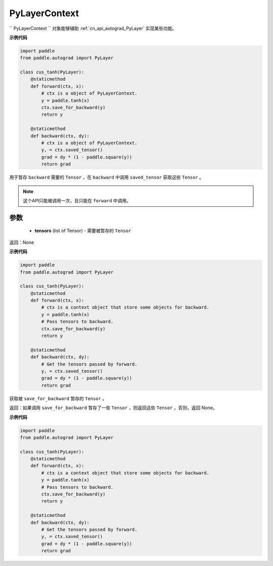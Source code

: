 .. _cn_api_autograd_PyLayerContext:

PyLayerContext
-------------------------------

.. py:class:: paddle.autograd.PyLayerContext

`` PyLayerContext `` 对象能够辅助 :ref:`cn_api_autograd_PyLayer` 实现某些功能。


**示例代码**

.. code-block:: python

    import paddle
    from paddle.autograd import PyLayer

    class cus_tanh(PyLayer):
        @staticmethod
        def forward(ctx, x):
            # ctx is a object of PyLayerContext.
            y = paddle.tanh(x)
            ctx.save_for_backward(y)
            return y

        @staticmethod
        def backward(ctx, dy):
            # ctx is a object of PyLayerContext.
            y, = ctx.saved_tensor()
            grad = dy * (1 - paddle.square(y))
            return grad


.. py:method:: save_for_backward(self, *tensors)

用于暂存 ``backward`` 需要的  ``Tensor`` ，在 ``backward`` 中调用 ``saved_tensor`` 获取这些 ``Tensor`` 。

.. note::
  这个API只能被调用一次，且只能在 ``forward`` 中调用。

参数
::::::::::
 - **tensors** (list of Tensor) - 需要被暂存的 ``Tensor`` 


返回：None

**示例代码**

.. code-block:: python

    import paddle
    from paddle.autograd import PyLayer

    class cus_tanh(PyLayer):
        @staticmethod
        def forward(ctx, x):
            # ctx is a context object that store some objects for backward.
            y = paddle.tanh(x)
            # Pass tensors to backward.
            ctx.save_for_backward(y)
            return y

        @staticmethod
        def backward(ctx, dy):
            # Get the tensors passed by forward.
            y, = ctx.saved_tensor()
            grad = dy * (1 - paddle.square(y))
            return grad


.. py:method:: saved_tensor(self, *tensors)

获取被 ``save_for_backward`` 暂存的 ``Tensor`` 。


返回：如果调用 ``save_for_backward`` 暂存了一些 ``Tensor`` ，则返回这些 ``Tensor`` ，否则，返回 None。

**示例代码**

.. code-block:: python

    import paddle
    from paddle.autograd import PyLayer

    class cus_tanh(PyLayer):
        @staticmethod
        def forward(ctx, x):
            # ctx is a context object that store some objects for backward.
            y = paddle.tanh(x)
            # Pass tensors to backward.
            ctx.save_for_backward(y)
            return y

        @staticmethod
        def backward(ctx, dy):
            # Get the tensors passed by forward.
            y, = ctx.saved_tensor()
            grad = dy * (1 - paddle.square(y))
            return grad
